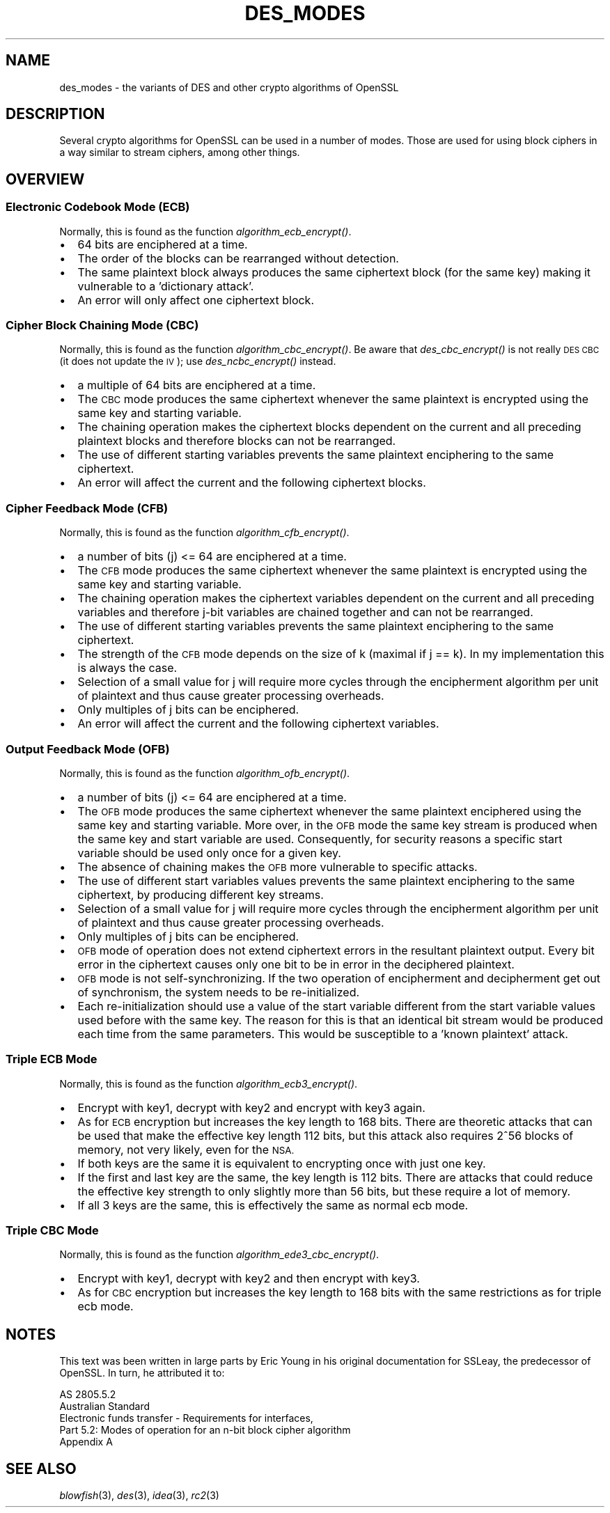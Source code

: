 .\" Automatically generated by Pod::Man 2.27 (Pod::Simple 3.28)
.\"
.\" Standard preamble:
.\" ========================================================================
.de Sp \" Vertical space (when we can't use .PP)
.if t .sp .5v
.if n .sp
..
.de Vb \" Begin verbatim text
.ft CW
.nf
.ne \\$1
..
.de Ve \" End verbatim text
.ft R
.fi
..
.\" Set up some character translations and predefined strings.  \*(-- will
.\" give an unbreakable dash, \*(PI will give pi, \*(L" will give a left
.\" double quote, and \*(R" will give a right double quote.  \*(C+ will
.\" give a nicer C++.  Capital omega is used to do unbreakable dashes and
.\" therefore won't be available.  \*(C` and \*(C' expand to `' in nroff,
.\" nothing in troff, for use with C<>.
.tr \(*W-
.ds C+ C\v'-.1v'\h'-1p'\s-2+\h'-1p'+\s0\v'.1v'\h'-1p'
.ie n \{\
.    ds -- \(*W-
.    ds PI pi
.    if (\n(.H=4u)&(1m=24u) .ds -- \(*W\h'-12u'\(*W\h'-12u'-\" diablo 10 pitch
.    if (\n(.H=4u)&(1m=20u) .ds -- \(*W\h'-12u'\(*W\h'-8u'-\"  diablo 12 pitch
.    ds L" ""
.    ds R" ""
.    ds C` ""
.    ds C' ""
'br\}
.el\{\
.    ds -- \|\(em\|
.    ds PI \(*p
.    ds L" ``
.    ds R" ''
.    ds C`
.    ds C'
'br\}
.\"
.\" Escape single quotes in literal strings from groff's Unicode transform.
.ie \n(.g .ds Aq \(aq
.el       .ds Aq '
.\"
.\" If the F register is turned on, we'll generate index entries on stderr for
.\" titles (.TH), headers (.SH), subsections (.SS), items (.Ip), and index
.\" entries marked with X<> in POD.  Of course, you'll have to process the
.\" output yourself in some meaningful fashion.
.\"
.\" Avoid warning from groff about undefined register 'F'.
.de IX
..
.nr rF 0
.if \n(.g .if rF .nr rF 1
.if (\n(rF:(\n(.g==0)) \{
.    if \nF \{
.        de IX
.        tm Index:\\$1\t\\n%\t"\\$2"
..
.        if !\nF==2 \{
.            nr % 0
.            nr F 2
.        \}
.    \}
.\}
.rr rF
.\"
.\" Accent mark definitions (@(#)ms.acc 1.5 88/02/08 SMI; from UCB 4.2).
.\" Fear.  Run.  Save yourself.  No user-serviceable parts.
.    \" fudge factors for nroff and troff
.if n \{\
.    ds #H 0
.    ds #V .8m
.    ds #F .3m
.    ds #[ \f1
.    ds #] \fP
.\}
.if t \{\
.    ds #H ((1u-(\\\\n(.fu%2u))*.13m)
.    ds #V .6m
.    ds #F 0
.    ds #[ \&
.    ds #] \&
.\}
.    \" simple accents for nroff and troff
.if n \{\
.    ds ' \&
.    ds ` \&
.    ds ^ \&
.    ds , \&
.    ds ~ ~
.    ds /
.\}
.if t \{\
.    ds ' \\k:\h'-(\\n(.wu*8/10-\*(#H)'\'\h"|\\n:u"
.    ds ` \\k:\h'-(\\n(.wu*8/10-\*(#H)'\`\h'|\\n:u'
.    ds ^ \\k:\h'-(\\n(.wu*10/11-\*(#H)'^\h'|\\n:u'
.    ds , \\k:\h'-(\\n(.wu*8/10)',\h'|\\n:u'
.    ds ~ \\k:\h'-(\\n(.wu-\*(#H-.1m)'~\h'|\\n:u'
.    ds / \\k:\h'-(\\n(.wu*8/10-\*(#H)'\z\(sl\h'|\\n:u'
.\}
.    \" troff and (daisy-wheel) nroff accents
.ds : \\k:\h'-(\\n(.wu*8/10-\*(#H+.1m+\*(#F)'\v'-\*(#V'\z.\h'.2m+\*(#F'.\h'|\\n:u'\v'\*(#V'
.ds 8 \h'\*(#H'\(*b\h'-\*(#H'
.ds o \\k:\h'-(\\n(.wu+\w'\(de'u-\*(#H)/2u'\v'-.3n'\*(#[\z\(de\v'.3n'\h'|\\n:u'\*(#]
.ds d- \h'\*(#H'\(pd\h'-\w'~'u'\v'-.25m'\f2\(hy\fP\v'.25m'\h'-\*(#H'
.ds D- D\\k:\h'-\w'D'u'\v'-.11m'\z\(hy\v'.11m'\h'|\\n:u'
.ds th \*(#[\v'.3m'\s+1I\s-1\v'-.3m'\h'-(\w'I'u*2/3)'\s-1o\s+1\*(#]
.ds Th \*(#[\s+2I\s-2\h'-\w'I'u*3/5'\v'-.3m'o\v'.3m'\*(#]
.ds ae a\h'-(\w'a'u*4/10)'e
.ds Ae A\h'-(\w'A'u*4/10)'E
.    \" corrections for vroff
.if v .ds ~ \\k:\h'-(\\n(.wu*9/10-\*(#H)'\s-2\u~\d\s+2\h'|\\n:u'
.if v .ds ^ \\k:\h'-(\\n(.wu*10/11-\*(#H)'\v'-.4m'^\v'.4m'\h'|\\n:u'
.    \" for low resolution devices (crt and lpr)
.if \n(.H>23 .if \n(.V>19 \
\{\
.    ds : e
.    ds 8 ss
.    ds o a
.    ds d- d\h'-1'\(ga
.    ds D- D\h'-1'\(hy
.    ds th \o'bp'
.    ds Th \o'LP'
.    ds ae ae
.    ds Ae AE
.\}
.rm #[ #] #H #V #F C
.\" ========================================================================
.\"
.IX Title "DES_MODES 7"
.TH DES_MODES 7 "2015-08-22" "1.0.2c" "OpenSSL"
.\" For nroff, turn off justification.  Always turn off hyphenation; it makes
.\" way too many mistakes in technical documents.
.if n .ad l
.nh
.SH "NAME"
des_modes \- the variants of DES and other crypto algorithms of OpenSSL
.SH "DESCRIPTION"
.IX Header "DESCRIPTION"
Several crypto algorithms for OpenSSL can be used in a number of modes.  Those
are used for using block ciphers in a way similar to stream ciphers, among
other things.
.SH "OVERVIEW"
.IX Header "OVERVIEW"
.SS "Electronic Codebook Mode (\s-1ECB\s0)"
.IX Subsection "Electronic Codebook Mode (ECB)"
Normally, this is found as the function \fIalgorithm\fR\fI_ecb_encrypt()\fR.
.IP "\(bu" 2
64 bits are enciphered at a time.
.IP "\(bu" 2
The order of the blocks can be rearranged without detection.
.IP "\(bu" 2
The same plaintext block always produces the same ciphertext block
(for the same key) making it vulnerable to a 'dictionary attack'.
.IP "\(bu" 2
An error will only affect one ciphertext block.
.SS "Cipher Block Chaining Mode (\s-1CBC\s0)"
.IX Subsection "Cipher Block Chaining Mode (CBC)"
Normally, this is found as the function \fIalgorithm\fR\fI_cbc_encrypt()\fR.
Be aware that \fIdes_cbc_encrypt()\fR is not really \s-1DES CBC \s0(it does
not update the \s-1IV\s0); use \fIdes_ncbc_encrypt()\fR instead.
.IP "\(bu" 2
a multiple of 64 bits are enciphered at a time.
.IP "\(bu" 2
The \s-1CBC\s0 mode produces the same ciphertext whenever the same
plaintext is encrypted using the same key and starting variable.
.IP "\(bu" 2
The chaining operation makes the ciphertext blocks dependent on the
current and all preceding plaintext blocks and therefore blocks can not
be rearranged.
.IP "\(bu" 2
The use of different starting variables prevents the same plaintext
enciphering to the same ciphertext.
.IP "\(bu" 2
An error will affect the current and the following ciphertext blocks.
.SS "Cipher Feedback Mode (\s-1CFB\s0)"
.IX Subsection "Cipher Feedback Mode (CFB)"
Normally, this is found as the function \fIalgorithm\fR\fI_cfb_encrypt()\fR.
.IP "\(bu" 2
a number of bits (j) <= 64 are enciphered at a time.
.IP "\(bu" 2
The \s-1CFB\s0 mode produces the same ciphertext whenever the same
plaintext is encrypted using the same key and starting variable.
.IP "\(bu" 2
The chaining operation makes the ciphertext variables dependent on the
current and all preceding variables and therefore j\-bit variables are
chained together and can not be rearranged.
.IP "\(bu" 2
The use of different starting variables prevents the same plaintext
enciphering to the same ciphertext.
.IP "\(bu" 2
The strength of the \s-1CFB\s0 mode depends on the size of k (maximal if
j == k).  In my implementation this is always the case.
.IP "\(bu" 2
Selection of a small value for j will require more cycles through
the encipherment algorithm per unit of plaintext and thus cause
greater processing overheads.
.IP "\(bu" 2
Only multiples of j bits can be enciphered.
.IP "\(bu" 2
An error will affect the current and the following ciphertext variables.
.SS "Output Feedback Mode (\s-1OFB\s0)"
.IX Subsection "Output Feedback Mode (OFB)"
Normally, this is found as the function \fIalgorithm\fR\fI_ofb_encrypt()\fR.
.IP "\(bu" 2
a number of bits (j) <= 64 are enciphered at a time.
.IP "\(bu" 2
The \s-1OFB\s0 mode produces the same ciphertext whenever the same
plaintext enciphered using the same key and starting variable.  More
over, in the \s-1OFB\s0 mode the same key stream is produced when the same
key and start variable are used.  Consequently, for security reasons
a specific start variable should be used only once for a given key.
.IP "\(bu" 2
The absence of chaining makes the \s-1OFB\s0 more vulnerable to specific attacks.
.IP "\(bu" 2
The use of different start variables values prevents the same
plaintext enciphering to the same ciphertext, by producing different
key streams.
.IP "\(bu" 2
Selection of a small value for j will require more cycles through
the encipherment algorithm per unit of plaintext and thus cause
greater processing overheads.
.IP "\(bu" 2
Only multiples of j bits can be enciphered.
.IP "\(bu" 2
\&\s-1OFB\s0 mode of operation does not extend ciphertext errors in the
resultant plaintext output.  Every bit error in the ciphertext causes
only one bit to be in error in the deciphered plaintext.
.IP "\(bu" 2
\&\s-1OFB\s0 mode is not self-synchronizing.  If the two operation of
encipherment and decipherment get out of synchronism, the system needs
to be re-initialized.
.IP "\(bu" 2
Each re-initialization should use a value of the start variable
different from the start variable values used before with the same
key.  The reason for this is that an identical bit stream would be
produced each time from the same parameters.  This would be
susceptible to a 'known plaintext' attack.
.SS "Triple \s-1ECB\s0 Mode"
.IX Subsection "Triple ECB Mode"
Normally, this is found as the function \fIalgorithm\fR\fI_ecb3_encrypt()\fR.
.IP "\(bu" 2
Encrypt with key1, decrypt with key2 and encrypt with key3 again.
.IP "\(bu" 2
As for \s-1ECB\s0 encryption but increases the key length to 168 bits.
There are theoretic attacks that can be used that make the effective
key length 112 bits, but this attack also requires 2^56 blocks of
memory, not very likely, even for the \s-1NSA.\s0
.IP "\(bu" 2
If both keys are the same it is equivalent to encrypting once with
just one key.
.IP "\(bu" 2
If the first and last key are the same, the key length is 112 bits.
There are attacks that could reduce the effective key strength
to only slightly more than 56 bits, but these require a lot of memory.
.IP "\(bu" 2
If all 3 keys are the same, this is effectively the same as normal
ecb mode.
.SS "Triple \s-1CBC\s0 Mode"
.IX Subsection "Triple CBC Mode"
Normally, this is found as the function \fIalgorithm\fR\fI_ede3_cbc_encrypt()\fR.
.IP "\(bu" 2
Encrypt with key1, decrypt with key2 and then encrypt with key3.
.IP "\(bu" 2
As for \s-1CBC\s0 encryption but increases the key length to 168 bits with
the same restrictions as for triple ecb mode.
.SH "NOTES"
.IX Header "NOTES"
This text was been written in large parts by Eric Young in his original
documentation for SSLeay, the predecessor of OpenSSL.  In turn, he attributed
it to:
.PP
.Vb 5
\&        AS 2805.5.2
\&        Australian Standard
\&        Electronic funds transfer \- Requirements for interfaces,
\&        Part 5.2: Modes of operation for an n\-bit block cipher algorithm
\&        Appendix A
.Ve
.SH "SEE ALSO"
.IX Header "SEE ALSO"
\&\fIblowfish\fR\|(3), \fIdes\fR\|(3), \fIidea\fR\|(3),
\&\fIrc2\fR\|(3)
